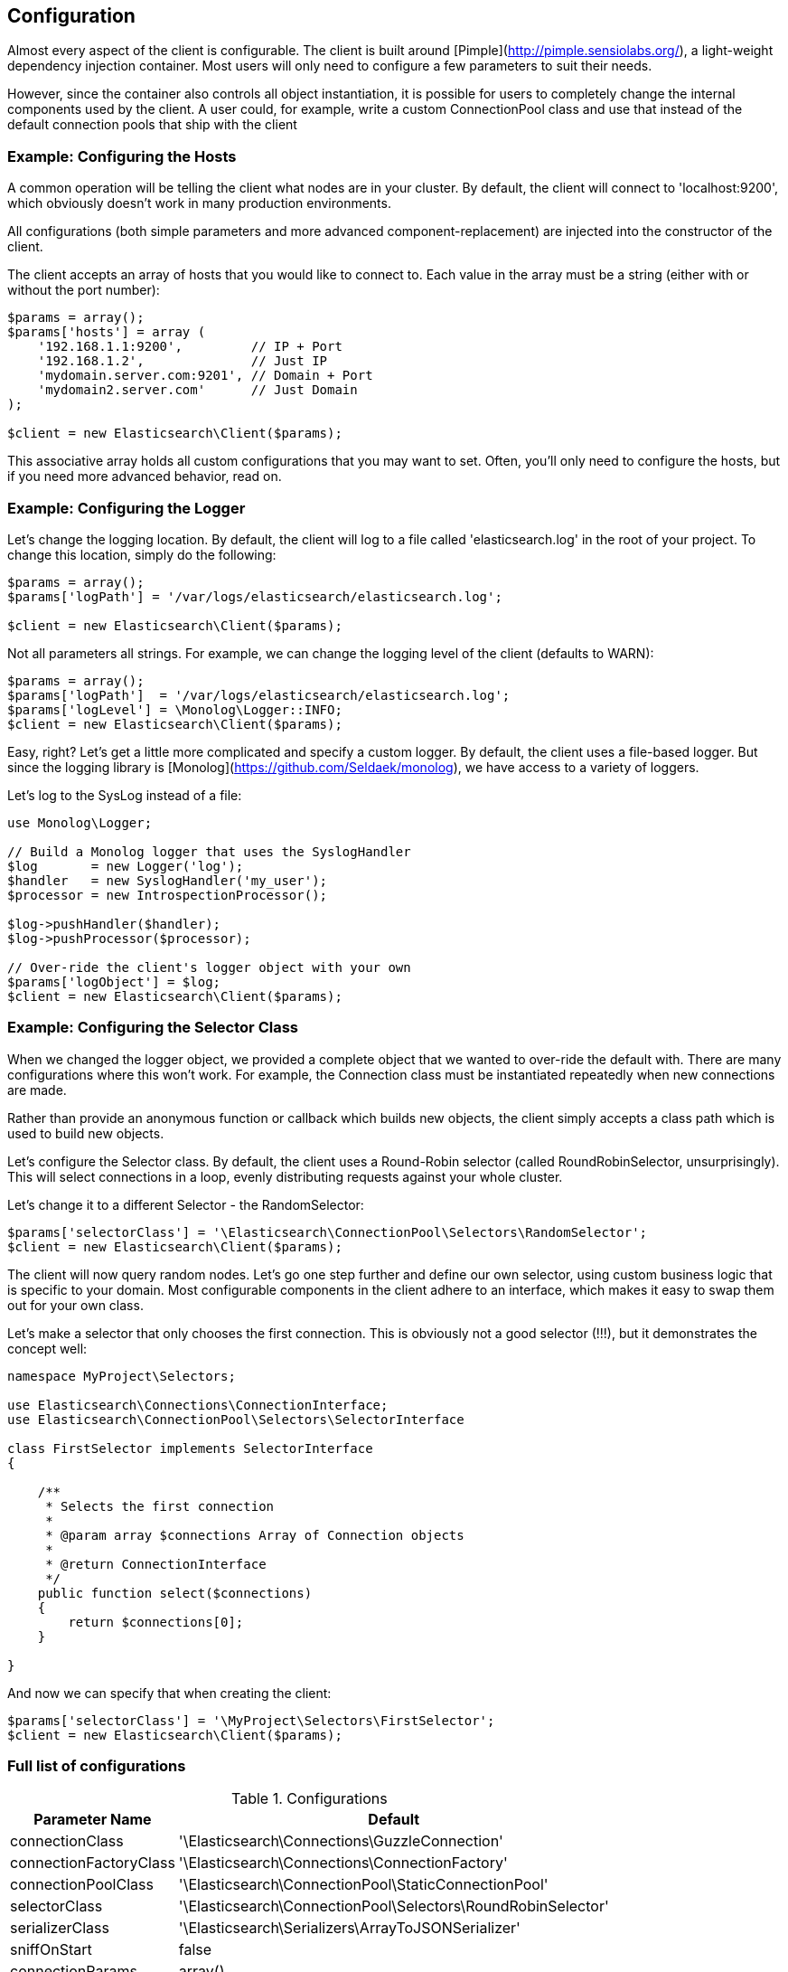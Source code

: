 
== Configuration

Almost every aspect of the client is configurable.  The client is built around [Pimple](http://pimple.sensiolabs.org/), a light-weight dependency injection container.  Most users will only need to configure a few parameters to suit their needs.

However, since the container also controls all object instantiation, it is possible for users to completely change the internal components used by the client.  A user could, for example, write a custom ConnectionPool class and use that instead of the default connection pools that ship with the client

=== Example: Configuring the Hosts

A common operation will be telling the client what nodes are in your cluster.  By default, the client will connect to 'localhost:9200', which obviously doesn't work in many production environments.

All configurations (both simple parameters and more advanced component-replacement) are injected into the constructor of the client.  

The client accepts an array of hosts that you would like to connect to.  Each value in the array must be a string (either with or without the port number):


----
$params = array();
$params['hosts'] = array (
    '192.168.1.1:9200',         // IP + Port
    '192.168.1.2',              // Just IP
    'mydomain.server.com:9201', // Domain + Port
    'mydomain2.server.com'      // Just Domain 
);

$client = new Elasticsearch\Client($params);
----

This associative array holds all custom configurations that you may want to set.  Often, you'll only need to configure the hosts, but if you need more advanced behavior, read on.

=== Example: Configuring the Logger
Let's change the logging location.  By default, the client will log to a file called 'elasticsearch.log' in the root of your project.  To change this location, simply do the following:

----
$params = array();
$params['logPath'] = '/var/logs/elasticsearch/elasticsearch.log';

$client = new Elasticsearch\Client($params);
----

Not all parameters all strings.  For example, we can change the logging level of the client (defaults to WARN):

----
$params = array();
$params['logPath']  = '/var/logs/elasticsearch/elasticsearch.log';
$params['logLevel'] = \Monolog\Logger::INFO;
$client = new Elasticsearch\Client($params);
----

Easy, right?  Let's get a little more complicated and specify a custom logger.  By default, the client uses a file-based logger.  But since the logging library is [Monolog](https://github.com/Seldaek/monolog), we have access to a variety of loggers.

Let's log to the SysLog instead of a file:

----
use Monolog\Logger;

// Build a Monolog logger that uses the SyslogHandler
$log       = new Logger('log');
$handler   = new SyslogHandler('my_user');
$processor = new IntrospectionProcessor();

$log->pushHandler($handler);
$log->pushProcessor($processor);

// Over-ride the client's logger object with your own
$params['logObject'] = $log;
$client = new Elasticsearch\Client($params);
----

=== Example: Configuring the Selector Class
When we changed the logger object, we provided a complete object that we wanted to over-ride the default with.  There are many configurations where this won't work.  For example, the Connection class must be instantiated repeatedly when new connections are made.

Rather than provide an anonymous function or callback which builds new objects, the client simply accepts a class path which is used to build new objects.  

Let's configure the Selector class.  By default, the client uses a Round-Robin selector (called RoundRobinSelector, unsurprisingly).  This will select connections in a loop, evenly distributing requests against your whole cluster.

Let's change it to a different Selector - the RandomSelector:

----
$params['selectorClass'] = '\Elasticsearch\ConnectionPool\Selectors\RandomSelector';
$client = new Elasticsearch\Client($params);
----

The client will now query random nodes.  Let's go one step further and define our own selector, using custom business logic that is specific to your domain.  Most configurable components in the client adhere to an interface, which makes it easy to swap them out for your own class.

Let's make a selector that only chooses the first connection.  This is obviously not a good selector (!!!), but it demonstrates the concept well:

----
namespace MyProject\Selectors;

use Elasticsearch\Connections\ConnectionInterface;
use Elasticsearch\ConnectionPool\Selectors\SelectorInterface

class FirstSelector implements SelectorInterface
{

    /**
     * Selects the first connection
     *
     * @param array $connections Array of Connection objects
     *
     * @return ConnectionInterface
     */
    public function select($connections)
    {
        return $connections[0];
    }

}
----

And now we can specify that when creating the client:

----
$params['selectorClass'] = '\MyProject\Selectors\FirstSelector';
$client = new Elasticsearch\Client($params);
----

=== Full list of configurations

.Configurations
[width="40%",frame="topbot",options="header"]
|======================
|Parameter Name | Default
|connectionClass | '\Elasticsearch\Connections\GuzzleConnection'
|connectionFactoryClass | '\Elasticsearch\Connections\ConnectionFactory'
|connectionPoolClass | '\Elasticsearch\ConnectionPool\StaticConnectionPool'
|selectorClass | '\Elasticsearch\ConnectionPool\Selectors\RoundRobinSelector'
|serializerClass | '\Elasticsearch\Serializers\ArrayToJSONSerializer'
|sniffOnStart | false
|connectionParams | array()
|logObject | null
|logPath | 'elasticsearch.log'
|logLevel | Logger::WARNING
|traceObject | null
|tracePath | elasticsearch.log'
|traceLevel | Logger::WARNING
|guzzleOptions | array()
|connectionPoolParams | array()
|======================

